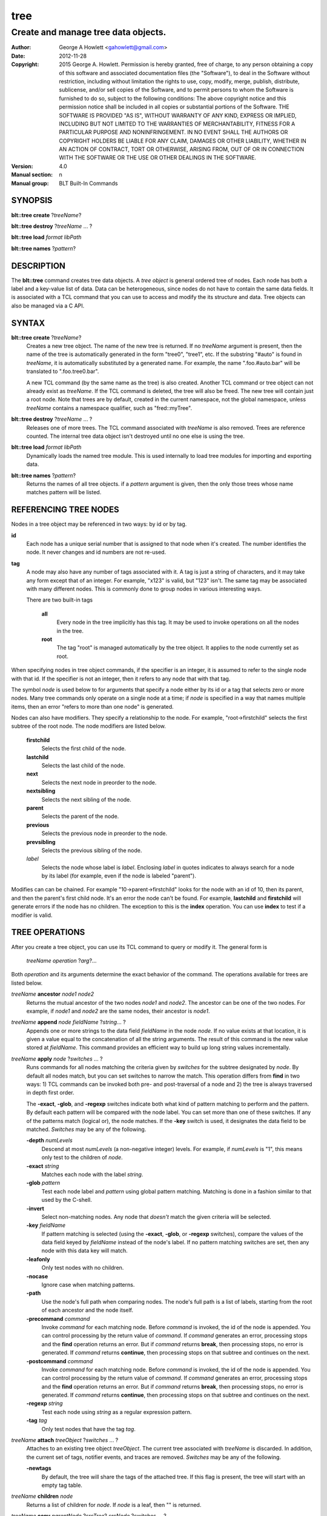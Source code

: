 ====
tree
====

------------------------------------
Create and manage tree data objects.
------------------------------------

:Author: George A Howlett <gahowlett@gmail.com>
:Date:   2012-11-28
:Copyright: 2015 George A. Howlett.
        Permission is hereby granted, free of charge, to any person
	obtaining a copy of this software and associated documentation
	files (the "Software"), to deal in the Software without
	restriction, including without limitation the rights to use, copy,
	modify, merge, publish, distribute, sublicense, and/or sell copies
	of the Software, and to permit persons to whom the Software is
	furnished to do so, subject to the following conditions:
	The above copyright notice and this permission notice shall be
	included in all copies or substantial portions of the Software.
	THE SOFTWARE IS PROVIDED "AS IS", WITHOUT WARRANTY OF ANY KIND,
	EXPRESS OR IMPLIED, INCLUDING BUT NOT LIMITED TO THE WARRANTIES OF
	MERCHANTABILITY, FITNESS FOR A PARTICULAR PURPOSE AND
	NONINFRINGEMENT. IN NO EVENT SHALL THE AUTHORS OR COPYRIGHT HOLDERS
	BE LIABLE FOR ANY CLAIM, DAMAGES OR OTHER LIABILITY, WHETHER IN AN
	ACTION OF CONTRACT, TORT OR OTHERWISE, ARISING FROM, OUT OF OR IN
	CONNECTION WITH THE SOFTWARE OR THE USE OR OTHER DEALINGS IN THE
	SOFTWARE.

:Version: 4.0
:Manual section: n
:Manual group: BLT Built-In Commands

SYNOPSIS
--------

**blt::tree create** ?\ *treeName*\ ?

**blt::tree destroy** ?\ *treeName* ... ?

**blt::tree load** *format* *libPath*

**blt::tree names** ?\ *pattern*\ ?

DESCRIPTION
-----------

The **blt::tree** command creates tree data objects.  A *tree object* is
general ordered tree of nodes.  Each node has both a label and a key-value
list of data.  Data can be heterogeneous, since nodes do not have to
contain the same data fields.  It is associated with a TCL command that you
can use to access and modify the its structure and data. Tree objects can
also be managed via a C API.

SYNTAX
------

**blt::tree create** ?\ *treeName*\ ?  
  Creates a new tree object.  The name of the new tree is returned.  If no
  *treeName* argument is present, then the name of the tree is
  automatically generated in the form "tree0", "tree1", etc.  If the
  substring "#auto" is found in *treeName*, it is automatically substituted
  by a generated name.  For example, the name ".foo.#auto.bar" will be
  translated to ".foo.tree0.bar".

  A new TCL command (by the same name as the tree) is also created.
  Another TCL command or tree object can not already exist as *treeName*.
  If the TCL command is deleted, the tree will also be freed.  The new tree
  will contain just a root node.  Note that trees are by default, created
  in the current namespace, not the global namespace, unless *treeName*
  contains a namespace qualifier, such as "fred::myTree".

**blt::tree destroy** ?\ *treeName* ... ?
  Releases one of more trees.  The TCL command associated with *treeName* is
  also removed.  Trees are reference counted.  The internal tree data object
  isn't destroyed until no one else is using the tree.

**blt::tree load** *format* *libPath*
  Dynamically loads the named tree module.  This is used internally
  to load tree modules for importing and exporting data.

**blt::tree names** ?\ *pattern*\ ?
  Returns the names of all tree objects.  if a *pattern* argument
  is given, then the only those trees whose name matches pattern will
  be listed.

REFERENCING TREE NODES
----------------------

Nodes in a tree object may be referenced in two ways: by id or by tag.

**id**
  Each node has a unique serial number that is assigned to that node when
  it's created. The number identifies the node.  It never changes 
  and id numbers are not re-used.

**tag**
  A node may also have any number of tags associated with it.  A tag is
  just a string of characters, and it may take any form except that of
  an integer.  For example, "x123" is valid, but "123"
  isn't.  The same tag may be associated with many different nodes.
  This is commonly done to group nodes in various interesting ways.

  There are two built-in tags

   **all**
     Every node in the tree implicitly has this tag.  It may be used to
     invoke operations on all the nodes in the tree.

   **root**
     The tag "root" is managed automatically by the tree object. It applies
     to the node currently set as root.

When specifying nodes in tree object commands, if the specifier is an
integer, it is assumed to refer to the single node with that id.  If the
specifier is not an integer, then it refers to any node that with that tag.

The symbol *node* is used below to for arguments that specify a node either
by its id or a tag that selects zero or more nodes.  Many tree commands
only operate on a single node at a time; if *node* is specified in a way
that names multiple items, then an error "refers to more than one node" is
generated.

Nodes can also have modifiers.  They specify a relationship to the node.
For example, "root->firstchild" selects the first subtree of the root node.
The node modifiers are listed below.  

  **firstchild**
     Selects the first child of the node.  

  **lastchild**
    Selects the last child of the node.  

  **next**
    Selects the next node in preorder to the node.  

  **nextsibling**
    Selects the next sibling of the node.  

  **parent**
    Selects the parent of the node.  

  **previous**
    Selects the previous node in preorder to the node.  

  **prevsibling**
    Selects the previous sibling of the node.  

  *label*
   Selects the node whose label is *label*.  Enclosing *label* in 
   quotes indicates to always search for a node by its label (for example, 
   even if the node is labeled "parent").

Modifies can can be chained. For example "10->parent->firstchild" looks for
the node with an id of 10, then its parent, and then the parent's first
child node.  It's an error the node can't be found.  For example,
**lastchild** and **firstchild** will generate errors if the node has no
children.  The exception to this is the **index** operation.  You can use
**index** to test if a modifier is valid.

TREE OPERATIONS
---------------

After you create a tree object, you can use its TCL command to query or
modify it.  The general form is

  *treeName* *operation* ?\ *arg*\ ?...

Both *operation* and its arguments determine the exact behavior of the
command.  The operations available for trees are listed below.

*treeName* **ancestor** *node1* *node2*
  Returns the mutual ancestor of the two nodes *node1* and *node2*.  The
  ancestor can be one of the two nodes.  For example, if *node1* and *node2*
  are the same nodes, their ancestor is *node1*.

*treeName* **append** *node* *fieldName* ?\ *string*... ?
  Appends one or more strings to the data field *fieldName* in the node
  *node*.  If no value exists at that location, it is given a value equal
  to the concatenation of all the string arguments.  The result of this
  command is the new value stored at *fieldName*.  This command provides an
  efficient way to build up long string values incrementally.

*treeName* **apply** *node* ?\ *switches* ... ?
  Runs commands for all nodes matching the criteria given by *switches* for
  the subtree designated by *node*.  By default all nodes match, but you
  can set switches to narrow the match.  This operation differs from
  **find** in two ways: 1) TCL commands can be invoked both pre- and
  post-traversal of a node and 2) the tree is always traversed in depth
  first order.

  The **-exact**, **-glob**, and **-regexp** switches indicate both what
  kind of pattern matching to perform and the pattern.  By default each
  pattern will be compared with the node label.  You can set more than one
  of these switches.  If any of the patterns match (logical or), the node
  matches.  If the **-key** switch is used, it designates the data field to
  be matched.  *Switches* may be any of the following.

  **-depth** *numLevels*
    Descend at most *numLevels* (a non-negative integer) levels. For
    example, if *numLevels* is "1", this means only test to the children of
    *node*.

  **-exact** *string*
    Matches each node with the label *string*.  

  **-glob** *pattern*
    Test each node label and *pattern* using global pattern matching.
    Matching is done in a fashion similar to that used by the C-shell.

  **-invert**
    Select non-matching nodes.  Any node that *doesn't* match the given
    criteria will be selected.

  **-key** *fieldName*
    If pattern matching is selected (using the **-exact**, **-glob**, or
    **-regexp** switches), compare the values of the data field keyed by
    *fieldName* instead of the node's label.  If no pattern matching
    switches are set, then any node with this data key will match.

  **-leafonly**
    Only test nodes with no children.

  **-nocase**
    Ignore case when matching patterns.

  **-path**
    Use the node's full path when comparing nodes.  The node's full path is
    a list of labels, starting from the root of each ancestor and the node
    itself.

  **-precommand** *command*
    Invoke *command* for each matching node.  Before *command* is invoked,
    the id of the node is appended.  You can control processing by the
    return value of *command*.  If *command* generates an error, processing
    stops and the **find** operation returns an error.  But if *command*
    returns **break**, then processing stops, no error is generated.  If
    *command* returns **continue**, then processing stops on that subtree
    and continues on the next.

  **-postcommand** *command*
    Invoke *command* for each matching node.  Before *command* is invoked,
    the id of the node is appended.  You can control processing by the
    return value of *command*.  If *command* generates an error, processing
    stops and the **find** operation returns an error.  But if *command*
    returns **break**, then processing stops, no error is generated.  If
    *command* returns **continue**, then processing stops on that subtree
    and continues on the next.

  **-regexp** *string*
    Test each node using *string* as a regular expression pattern.

  **-tag** *tag*
    Only test nodes that have the tag *tag*.

*treeName* **attach** *treeObject* ?\ *switches* ... ?
  Attaches to an existing tree object *treeObject*.  The current tree
  associated with *treeName* is discarded.  In addition, the current set of
  tags, notifier events, and traces are removed. *Switches* may be any of
  the following.

  **-newtags** 
    By default, the tree will share the tags of the attached tree. If this
    flag is present, the tree will start with an empty tag table.

*treeName* **children** *node*
  Returns a list of children for *node*.  If *node* is a leaf, then "" is
  returned.

*treeName* **copy** *parentNode* ?\ *srcTree*\ ? *srcNode* ?\ *switches*  ... ?
  Makes a copy of *srcNode* in *parentNode*. Both nodes *srcNode* and
  *parentNode* must already exist. The id of the new node is returned. You
  can also copy nodes from another tree.  If a *srcTree* argument is present,
  it indicates the name of the source tree.  *Switches* may be any of
  the following.

  **-label** *nodeLabel*
    Label the new node as *nodeLabel*.  By default, the new node will
    have the same label as *srcNode*.

  **-overwrite**
    Overwrite nodes that already exist.  Normally new nodes are always created,
    even if there already exists a node by the same label in *parentNode*.

  **-recurse**
    Recursively copy all the branch under *srcNode* as well.  In this case,
    *srcNode* can't be an ancestor of *parentNode* as it would result in a
    cycle.

  **-tags**
    Copy tags from *srcNode* to the new node.  The default is to not
    copy tags.

*treeName* **degree** *node* 
  Returns the number of children of *node*.

*treeName* **delete** ?\ *node* ... ?
  Recursively deletes one or more nodes from the tree.  The node and all its
  descendants are removed.  The one exception is the root node.  In this case,
  only its descendants are removed.  The root node will remain.  Any tags or
  traces on the nodes are released.

*treeName* **depth** *node* 
  Returns the depth of the node.  The depth is the number of levels from the
  node to the root of the tree.  The depth of the root node is 0.

*treeName* **dir** *node* *path* ?\ *switches* ... ?
  Loads the directory listing of *path* into the tree at node *node*.
  
  The following switches are available:

  **-fields** *list* 

  **-readable**
    Only load files and directories that are readable by the user.

  **-readonly**
    Only load files and directories that are readable by the user.

  **-writable**
    Only load files and directories that are writable by the user.

  **-executable**
    Only load files and directories that are executable by the user.

  **-directory**
    Only load directories.

  **-link**
    Only load links.

  **-pattern** *pattern*
    Only load files and directories that match *pattern*.  The default
    pattern is "*".

  **-recurse** 
    If *path* is a directory, recusively load files and subdirectories
    into the tree.  New nodes are created for each file and subdirectory.

*treeName* **dump** *node* ?\ *switches* ... ?
  Returns a list of the paths and respective data for *node* and its
  descendants.  The subtree designated by *node* is traversed returning the
  following information for each node: 1) the node's path relative
  to *node*, 2) a sublist key value pairs representing the node's
  data fields, and 3) a sublist of tags.  This list returned can be used
  later to copy or restore the tree with the **restore** operation.
  The following switches are available:

  **-file** *fileName*
    Write the dump information to the file *fileName*.

  **-data** *varName*
    Saves the dump information in the TCL variable *varName*.

*treeName* **dup** *node* 
  FIXME:
  
*treeName* **exists** *node* ?\ *fieldName*\ ?
  Indicates if *node* exists in the tree.  If a *fieldName* argument is
  present then the command also indicates if the named data field exists.

*treeName* **export** *dataFormat* ?\ *switches*  ... ?
  Exports the tree contents into *dataFormat*. *DataFormat* is the format
  of the exported data.  See `TREE FORMATS`_ for what file formats are
  available.

*treeName* **find** *node* ?\ *switches* ... ? 
  Finds for all nodes matching the criteria given by *switches* for the
  subtree designated by *node*.  A list of the selected nodes is returned.  By
  default all nodes match, but you can set switches to narrow the match.

  The **-exact**, **-glob**, and **-regexp** switches indicate both what kind
  of pattern matching to perform and the pattern.  By default each pattern
  will be compared with the node label.  You can set more than one of these
  switches.  If any of the patterns match (logical or), the node matches.  If
  the **-key** switch is used, it designates the data field to be matched.

  The order in which the nodes are traversed is controlled by the **-order**
  switch.  The possible orderings are **preorder**, **postorder**,
  **inorder**, and **breadthfirst**.  The default is **postorder**.

  *Switches* may be any of the following.

  **-addtag** *tag* 
    Add the tag *tag* to each selected node.  

  **-count** *number*
    Stop processing after *number* (a positive integer) matches. 

  **-depth** *numLeves*
    Descend at most *numLevels* (a non-negative integer) levels For
    example, if *numLeves* is "1" this means only apply the tests to the
    children of *node*.

  **-exact** *string*
    Matches each node with the label *string*.  

  **-excludes** *nodeList*
    Exclude any node in the list *nodeList* from the search.  *NodeList* is
    a list of node ids.  The subnodes of an excluded node are still
    examined.

  **-exec** *cmdPrefix*

    Invokes a TCL command *cmdPrefix* for each matching node.  Before
    *cmdPrefix* is invoked, the node id is appended.  The return code
    of *cmdPrefix* controls how processing continues.

    **ok**
      Processing continues normally.
    
    **error**
      If  *cmdPrefix* generates an error, processing stops and the
      **find** operation returns with an error.

    **break**
      Processing stops, but no error is generated.

    **continue**
      Processing stops on that subtree and continues on the next.

  **-glob** *string*
    Test each node to *string* using global pattern matching.  Matching is
    done in a fashion similar to that used by the C-shell.

  **-invert**
    Select non-matching nodes.  Any node that *doesn't* match the given
    criteria will be selected.

  **-key** *fieldName*
    Compare the values of the data field keyed by *fieldName* instead of
    the node's label. If no pattern is given (**-exact**, **-glob**, or
    **-regexp** switches), then any node with this data key will match.

  **-leafonly**
    Only test nodes with no children.

  **-nocase**
    Ignore case when matching patterns.

  **-order** *traversalOrder* 
    Traverse the tree and process nodes according to
    *traversalOrder*. *TraversalOrder* can be one of the following.

    **breadthfirst**
      Process the node and the subtrees at each sucessive level. Each node
      on a level is processed before going to the next level.

    **inorder**
      Recursively process the nodes of the first subtree, the node itself,
      and any the remaining subtrees.

    **postorder**
     Recursively process all subtrees before the node.

    **preorder**
      Recursively process the node first, then any subtrees.

  **-path**
    Use the node's full path when comparing nodes.

  **-regexp** *string*
    Test each node using *string* as a regular expression pattern.

  **-tag** *tag*
    Only test nodes that have the tag *tag*.

*treeName* **findchild** *node* *label*
  Searches for a child node with the label *label* in the parent *node*.  
  The id of the child node is returned if found.  Otherwise "-1" is returned.

*treeName* **firstchild** *node* 
  Returns the id of the first child in the *node*'s list of subtrees.  If
  *node* is a leaf (has no children), then "-1" is returned.

*treeName* **get** *node* ?\ *fieldName*\ ? ?\ *defaultValue*\ ?
  Returns a list of key-value pairs of data for the node.  If *fieldName*
  is present, then onlyx the value for that particular data field is
  returned.  It's normally an error if *node* does not contain the data
  field *fieldName*.  But if you provide a *defaultValue* argument, this
  value is returned instead (*node* will still not contain *fieldName*).
  This feature can be used to access a data field of *node* without first
  testing if it exists.  This operation may trigger **read** data traces.

*treeName* **import** *format* ?\ *switches* ... ?
  Imports the tree contents into *format*. *Format* is the format of
  the imported data.  See `TREE FORMATS`_ for what file formats
  are available.

*treeName* **index** *node*
  Returns the id of *node*.  If *node* is a tag, it can only specify one node.
  If *node* does not represent a valid node id or tag, or has modifiers that
  are invalid, then "-1" is returned.

*treeName* **insert** *parent* ?\ *switches* ... ? 
  Inserts a new node into parent node *parent*.  The id of the new node is
  returned. *Switches* may be any of the following.

  **-after** *child* 
    Position *node* after *child*.  The node *child* must be a 
    child of *parent*.

  **-at** *number* 
    Inserts the node into *parent*'s list of children at 
    position *number*.  The default is to append *node*.

  **-before** *child* 
    Position *node* before *child*.  The node *child* must be a 
    child of *parent*.

  **-data** *dataList*
    Sets the value for each data field in *dataList* for the 
    new node. *DataList* is a list of key-value pairs.

  **-label** *nodeLabel* 
    Designates the label of the node as *nodeLabel*.  By default, nodes
    are labeled as "node0", "node1", etc.

  **-node** *id* 
    Designates the id for the node.  Normally new ids are automatically
    generated.  This allows you to create a node with a specific id.
    It is an error if the id is already used by another node in the tree.

  **-tags** *tagList*
    Adds each tag in *tagList* to the new node. *TagList* is a list
    of tags, so be careful if a tag has embedded spaces.

*treeName* **isancestor** *node1* *node2*
  Indicates if *node1* is an ancestor of *node2*. 
  Returns "1" if true and "0" otherwise.  

*treeName* **isbefore**  *node1* *node2*
  Indicates if *node1* is before *node2* in depth first traversal. 
  Returns "1" if true and "0" otherwise.  

*treeName* **isleaf** *node*
  Indicates if *node* is a leaf (it has no subtrees).
  Returns "1" if true and "0" otherwise.  

*treeName* **isroot** *node*
  Indicates if *node* is the designated root.  This can be changed
  by the **chroot** operation.
  Returns "1" if true and "0" otherwise.  

*treeName* **keys** *node* ?\ *node*...\ ?
  Returns the field names for one or more nodes.

*treeName* **label** *node* ?\ *newLabel*\ ?
  Returns the label of the node designated by *node*.  If *newLabel*
  is present, the node is relabeled using it as the new label.

*treeName* **lappend** *node* *fieldName* ?\ *value* ... ?
  Appends one or more values to the current value for *fieldName* in *node*.
  *FieldName is the name of a data field in *node*.
  
*treeName* **lastchild** *node*
  Returns the id of the last child in the *node*'s list
  of subtrees.  If *node* is a leaf (has no children), 
  then "-1" is returned.

*treeName* **move** *node* *newParent* ?\ *switches* ... ?
  Moves *node* into *newParent*. *Node* is appended to the list children of
  *newParent*.  *Node* can not be an ancestor of *newParent*.  *Switches*
  may be any of the following.

  **-after** *child* 
    Position *node* after *child*.  The node *child* must be a 
    child of *newParent*.

  **-at** *number* 
    Inserts *node* into *parent*'s list of children at 
    position *number*. The default is to append the node.

  **-before** *child* 
    Position *node* before *child*.  The node *child* must be a 
    child of *newParent*.

*treeName* **names** *node* ?\ *fieldName*\ ?
  Returns the names of the data fields present for node *node*.  If
  *fieldName* is given, then *fieldName* is an array value and the names of
  the array elements are returned.

*treeName* **next** *node*
  Returns the next node from *node* in a preorder traversal.
  If *node* is the last node in the tree, 
  then "-1" is returned.

*treeName* **nextsibling** *node*
  Returns the node representing the next subtree from *node*
  in its parent's list of children.  If *node* is the last child, 
  then "-1" is returned.

*treeName* **notify create** ?\ *switches* ... ? *command* ?\ *args* ... ?
  Creates a notifier for the tree.  A notify identifier in the form
  "notify0", "notify1", etc.  is returned.

  *Command* and *args* are saved and invoked whenever the tree structure is
  changed (according to *switches*). Two arguments are appended to
  *command* and *args* before it's invoked: the id of the node and a string
  representing the type of event that occured.  One of more switches can be
  set to indicate the events that are of interest.  *Switches* may be any of
  the following.

  **-create** 
    Invoke *command* whenever a new node has been added.

  **-delete**
    Invoke *command* whenever a node has been deleted.

  **-move**
    Invoke *command* whenever a node has been moved.

  **-node** *node*
    Only watch *node**.

  **-sort**
    Invoke *command* whenever the tree has been sorted and reordered.

  **-tag** *tag*
    Watch nodes that has the tag *tag*.
    
  **-relabel**
    Invoke *command* whenever a node has been relabeled.

  **-allevents**
    Invoke *command* whenever any of the above events occur.

  **-whenidle**
    When an event occurs don't invoke *command* immediately, but queue it to
    be run the next time the event loop is entered and there are no events to
    process.  If subsequent events occur before the event loop is entered,
    *command* will still be invoked only once.

*treeName* **notify delete** *notifyName* 
  Deletes one or more notifiers from the tree.  *NotifyName* is a name
  returned by the **notify create** operation.

*treeName* **notify info** *notifyName*
  Returns information about the notify event *notifyName*.  *NotifyName* is
  a name returned by the **notify create** operation.  The information is
  the same as what was specified for the **notify create** operation.  It
  consists of the notify name, a sublist of event flags (it's in the same
  form as *flags*) and, the command prefix.

*treeName* **notify names**
  Returns a list of names for all the current notifiers.

*treeName* **parent** *node*
  Returns the parent node of *node*.  If *node* is the root of the tree,
  then "-1" is returned.

*treeName* **path create** *path* ?\ *switches* ... ?
  Creates a new node described by *path*. By default, *path* is a list of 
  node labels.  But if the **-separator** switch or **path separator**
  operation define a non-empty separator, *path* is string of node labels
  separated by the separator.

  **-from** *rootNode*
    Specifies the root node for the path. *RootNode* is an index or a tag
    but may not reference multiple nodes.  The default is "root".
    
  **-nocomplain** 
     Indicates to return "-1" instead of generating an error if any
     of ancestors of *path* can not be found.
  
  **-parents** 
    Indicates to create ancestor nodes if they don't exist.  By default,
    it's an error if any parent of *path* can't be found.
  
  **-separator**  *string*
    Specifies the separator for path components.  This temporarily overrides  
    the separator specified in the **path separator** operation. If
    *string*  is "", this means the path is a TCL list. The default is "".
  
*treeName* **path parse** *path* ?\ *switches* ... ?
  Returns the id of the node described by *path*.  By default, *path* is a
  list of node labels.  But if the **-separator** switch or **path
  separator** operation define a non-empty separator, *path* is string of
  node labels separated by the separator.  

  **-from** *rootNode*
    Specifies the root node for the path. *RootNode* is an index or a tag
    but may not reference multiple nodes.  The default is "root".
    
  **-nocomplain** 
     Indicates to return "-1" instead of generating an error when the
     node can not be found.
  
  **-separator**  *string*
    Specifies the separator for path components.  This temporarily overrides  
    the separator specified in the **path separator** operation. If
    *string*  is "", this means the path is a TCL list. The default is "".
    
*treeName* **path print** *node* ?\ *switches* ... ?
  Returns the path to *node* from the root of the tree.

  **-from** *rootNode*
    Specifies the root node for the path. *RootNode* is an index or a tag
    but may not reference multiple nodes.  The default is "root".

  **-separator**  *string*
    Specifies the separator for path components.  This temporarily overrides  
    the separator specified in the **path separator** operation. If
    *string*  is "", this means the path is a TCL list. The default is "".

*treeName* **path separator** ?\ *string*\ ?
  Sets or gets the path separator.  If no *string* argument is given, this
  command returns the current separator for *path* operations.  If a
  *string* argument is present, then it becomes the new separator.  If
  *string* is "", this means the path is a TCL list. The default is "".
  This separator may be overridden by the **-separator** switch.

*treeName* **position** *node*
  Returns the position of the node in its parent's list of children.
  Positions are numbered from 0.  The position of the root node is always 0.

*treeName* **previous** *node*
  Returns the previous node from *node* in a preorder traversal.
  If *node* is the root of the tree, 
  then "-1" is returned.

*treeName* **prevsibling** *node*
  Returns the node representing the previous subtree from *node*
  in its parent's list of children.  If *node* is the first child, 
  then "-1" is returned.

*treeName* **restore** *node* ?\ *switches* ... ?
  Performs the inverse function of the **dump** operation, restoring nodes to
  the tree. The format of *dataString* is exactly what is returned by the
  **dump** operation.  It's a list containing information for each node to be
  restored.  The information consists of 1) the relative path of the node, 2)
  a sublist of key value pairs representing the node's data, and 3) a list of
  tags for the node.  Nodes are created starting from *node*. Nodes can be
  listed in any order.  If a node's path describes ancestor nodes that do not
  already exist, they are automatically created.  *Switches* may be any of
  the following.

  **-overwrite**
    Overwrite nodes that already exist.  Normally nodes are always created,
    even if there already exists a node by the same name.  This switch
    indicates to add or overwrite the node's data fields.

  **-file** *fileName*
    Read the dump information from the file *fileName*.

  **-data** *dataString*
    Reads the dump information from *dataString*.

*treeName* **root** ?\ *rootNode*\ ?
  Sets or gets the root node of the tree.  If no *rootNode* argument
  is present, this command returns the id of the root node.
  Normally this is "0".  If a *rootNode* argument is provided,
  it will become the new root of the tree. This lets you temporarily
  work within a subset of the tree. Changing the root affects operations
  such as **next**, **path**, **previous**, etc.

*treeName* **set** *node* ?\ *fieldName* *value* ... ?
  Sets one or more data fields in *node*.  *Node* is a index or tag and may
  refer to more than one node.  *FieldName* is the name of a data field and
  *value* is its respective value.  This operation may trigger **write**
  and **create** data traces.

*treeName* **size** *node*
  Returns the number of nodes in the subtree. This includes the node and
  all its descendants. For example, the size of a leaf node is 1. *Node* is
  a index or tag but may not reference muliple nodes.

*treeName* **sort** *node* ?\ *switches* ... ? 
  Sorts the subtree starting at *node*.  The following switches are
  available:

  **-ascii** 
    Compare strings using ASCII collation order.

  **-command** *cmdPrefix*
    Specifies a TCL command to be used to comparison nodes.  *CmdPrefix* is
    a TCL command that when executed wil have node indices appended to it
    as additional arguments.  The command should compare the nodes,
    returning 1 if the first node is greater than the second, -1 is the
    second is greater than the first, and 0 is both nodes are equal.

  **-decreasing**
    Sort in decreasing order (largest items come first).

  **-dictionary**
    Compare strings using a dictionary-style comparison.  This is the same as
    **-ascii** except (a) case is ignored except as a tie-breaker and (b) if
    two strings contain embedded numbers, the numbers compare as integers, not
    characters.  For example, in **-dictionary** mode, bigBoy sorts between
    bigbang and bigboy, and x10y sorts between x9y and x11y.

  **-integer**
    Compare the nodes as integers.  

  **-key** *fieldName*
    Sort based upon the node's data field keyed by *fieldName*. Normally
    nodes are sorted according to their label.

  **-path**
    Compare the full path of each node.  The default is to compare only its
    label.

  **-real**
    Compare the nodes as real numbers.

  **-recurse**
    Recursively sort the entire subtree rooted at *node*.

  **-reorder** 
    Recursively sort subtrees for each node.  **Warning**.  Unlike the normal
    flat sort, where a list of nodes is returned, this will reorder the tree.

*treeName* **tag add** *tag* ?\ *node* ... ?
  Adds the tag to one of more nodes. *Tag* is an arbitrary string
  that can not start with a number.

*treeName* **tag delete** *tag* ?\ *node* ... ?
  Deletes the tag from one or more nodes.  

*treeName* **tag forget** *tag*
  Removes the tag *tag* from all nodes.  It's not an error if no
  nodes are tagged as *tag*.

*treeName* **tag get** *node* ?\ *pattern* ... ?
  Returns the tag names for a given node.  If one of more pattern
  arguments are provided, then only those matching tags are returned.

*treeName* **tag names** ?\ *node*\ ?
  Returns a list of tags used by the tree.  If a *node* argument
  is present, only those tags used by *node* are returned.

*treeName* **tag nodes** *tag*
  Returns a list of nodes that have the tag.  If no node
  is tagged as *tag*, then an empty string is returned.

*treeName* **tag set** *node* ?\ *tag* ... ?
  Sets one or more tags for a given node.  Tag names can't start with a
  digit (to distinquish them from node ids) and can't be a reserved tag
  ("root" or "all").

*treeName* **tag unset** *node* ?\ *tag* ... ?
  Removes one or more tags from a given node. Tag names that don't exist 
  or are reserved ("root" or "all") are silently ignored.

*treeName* **trace create** *node* *fieldName* *ops* *command*
  Creates a trace for *node* on data field *fieldName*.  *Node* can refer
  to more than one node (for example, the tag **all**). If *node* is a tag,
  any node with that tag can possibly trigger a trace, invoking *command*.
  *Command* is command prefix, typically a procedure name.  Whenever a
  trace is triggered, four arguments are appended to *command* before it is
  invoked: *treeName*, node id, *fieldName* and, *ops*.  Note that no nodes
  need have the field *fieldName*.  A trace identifier in the form
  "trace0", "trace1", etc.  is returned.

  *Ops* indicates which operations are of interest, and consists of one or
  more of the following letters:

  **r**
    Invoke *command* whenever *fieldName* is read. Both read and
    write traces are temporarily disabled when *command* is executed.

  **w**
    Invoke *command* whenever *fieldName* is written.  Both read and
    write traces are temporarily disabled when *command* is executed.

  **c**
    Invoke *command* whenever *fieldName* is created.

  **u** 
    Invoke *command* whenever *fieldName* is unset.  Data fields are
    typically unset with the **unset** command.   Data fields are also 
    unset when the tree is released, but all traces are disabled prior
    to that.

*treeName* **trace delete** ?\ *traceName* ... ?
  Deletes one of more traces.  *TraceName* is the name of trace
  created by the **trace create** operation.

*treeName* **trace info** *traceName* 
  Returns information about the trace *traceName*.  *TraceName* is the name
  of trace previously created by the **trace create** operation.  The
  information is the same as what was specified for the **trace create**
  operation.  It consists of the node id or tag, field name, a string of
  letters indicating the operations that are traced (it's in the same form
  as *ops*) and, the command prefix.

*treeName* **trace names**
  Returns a list of names for all the current traces.

*treeName* **type** *node* *fieldName*
  Returns the type of the data field *fieldName* in the node *node*.

*treeName* **unset** *node* ?\ *fieldName* ... ?
  Removes one or more data fields from *node*. *Node* may be a tag that
  represents several nodes.  *FieldName* is the name of the data field to
  be removed.  It's not an error if *node* does not contain *fieldName*.
  This operation may trigger **unset** data traces.

TREE FORMATS
------------

Handlers for various tree formats can be loaded using the TCL **package**
mechanism.  There are two formats supported: "xml" and "json".

**json**
~~~~~~~~

To use the JSON handler you must first require the package.

  **package require blt_tree_json**

Then the following **import** and **export** commands become available.

*treeName* **import json** ?\ *switches* ... ?
  Imports the JSON data into the tree. 
  The following import switches are supported.

  **-file** *fileName*
    Read the JSON file *fileName* to load the tree.

  **-data** *dataString*
    Read the JSON information from *dataString*.

  **-root** *node*
    Load the JSON information into the tree starting at *node*.  The
    default is the root node of the tree.

*treeName* **export json** ?\ *switches* ... ?
  Exports the tree as JSON data. 
  The following export switches are supported.

  **-file** *fileName*
    Write the tree to the JSON file *fileName*.

  **-data** *varName*
    Write the tree in JSON format to the TCL variable *varName*.

  **-root** *node*
    Write the tree starting from *node*.  The default is the root 
    node of the tree.

**xml**
~~~~~~~

To use the XML handler you must first require the package.

  **package require blt_tree_xml**

Then the following **import** and **export** commands become available.

*treeName* **import xml** ?\ *switches* ... ?
  Imports the XML data into the tree.  The following import switches are
  supported.

  **-all** 
    Import all XML features.

  **-comments** *boolean*
    If true, import XML comments.  The default is "0".

  **-data** *dataString*
    Read the JSON information from *dataString*. It is an error
    to set both the **-file** and **-data** switches.

  **-declaration**  *bool*
    If true, import XML declarations.  The default is "0".

  **-extref**  *bool*
    If true, import XML external references.  The default is "0".

  **-file** *fileName*
    Read the JSON file *fileName* to load the tree. It is an error
    to set both the **-file** and **-data** switches.

  **-locations**  *bool*
    If true, import XML locations.  The default is "0".

  **-root** *node*
    Load the XML information into the tree starting at *node*.  The
    default is the root node of the tree.

  **-attributes**  *bool*
    If true, import XML attributes.  The default is "1".

  **-namespace**  *bool*
    If true, import XML namespaces.  The default is "0".

  **-cdata**  *bool*
    If true, import XML character data.  The default is "1".

  **-overwrite**  *bool*
    If true, overwrite tree nodes is they already exist.  
    The default is "0".

  **-processinginstructions**  *bool*
    If true, import XML processing instructions.  The default is "0".

  **-trimwhitespace**  *bool*
    If true, trim white space from XML character data.  The default is "0".

*treeName* **export xml** ?\ *switches* ... ?
  Exports the tree as XML data.  The following export switches are
  supported.

  **-file** *fileName*
    Write the tree to the XML file *fileName*.

  **-data** *varName*
    Write the tree in XML format to the TCL variable *varName*.

  **-root** *node*
    Write the tree starting from *node*.  The default is the root 
    node of the tree.

EXAMPLE
-------

KEYWORDS
--------

tree, treeview, widget
